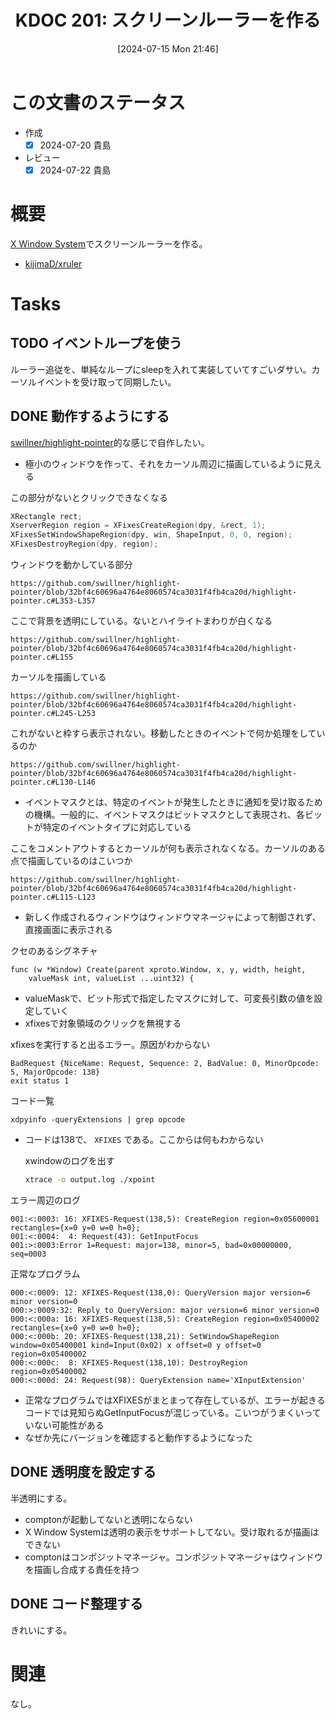 :properties:
:ID: 20240715T214607
:mtime:    20241102180333 20241028101410
:ctime:    20241028101410
:end:
#+title:      KDOC 201: スクリーンルーラーを作る
#+date:       [2024-07-15 Mon 21:46]
#+filetags:   :project:
#+identifier: 20240715T214607

* この文書のステータス
- 作成
  - [X] 2024-07-20 貴島
- レビュー
  - [X] 2024-07-22 貴島

* 概要
[[id:1319483b-3976-4a2c-b5b9-08f79fcc32be][X Window System]]でスクリーンルーラーを作る。

- [[https://github.com/kijimaD/xruler][kijimaD/xruler]]

* Tasks
** TODO イベントループを使う
ルーラー追従を、単純なループにsleepを入れて実装していてすごいダサい。カーソルイベントを受け取って同期したい。
** DONE 動作するようにする
CLOSED: [2024-07-15 Mon 21:46]
:LOGBOOK:
CLOCK: [2024-07-15 Mon 18:19]--[2024-07-15 Mon 18:44] =>  0:25
CLOCK: [2024-07-15 Mon 17:48]--[2024-07-15 Mon 18:13] =>  0:25
CLOCK: [2024-07-15 Mon 17:04]--[2024-07-15 Mon 17:29] =>  0:25
CLOCK: [2024-07-15 Mon 16:09]--[2024-07-15 Mon 16:34] =>  0:25
CLOCK: [2024-07-15 Mon 11:50]--[2024-07-15 Mon 12:15] =>  0:25
CLOCK: [2024-07-15 Mon 11:14]--[2024-07-15 Mon 11:39] =>  0:25
CLOCK: [2024-07-15 Mon 10:47]--[2024-07-15 Mon 11:12] =>  0:25
CLOCK: [2024-07-15 Mon 10:22]--[2024-07-15 Mon 10:47] =>  0:25
CLOCK: [2024-07-15 Mon 09:57]--[2024-07-15 Mon 10:22] =>  0:25
CLOCK: [2024-07-14 Sun 17:49]--[2024-07-14 Sun 18:14] =>  0:25
CLOCK: [2024-07-14 Sun 17:19]--[2024-07-14 Sun 17:44] =>  0:25
CLOCK: [2024-07-14 Sun 16:39]--[2024-07-14 Sun 17:04] =>  0:25
CLOCK: [2024-07-14 Sun 16:05]--[2024-07-14 Sun 16:30] =>  0:25
CLOCK: [2024-07-14 Sun 15:38]--[2024-07-14 Sun 16:03] =>  0:25
CLOCK: [2024-07-14 Sun 15:13]--[2024-07-14 Sun 15:38] =>  0:25
CLOCK: [2024-07-14 Sun 14:37]--[2024-07-14 Sun 15:02] =>  0:25
CLOCK: [2024-07-14 Sun 14:11]--[2024-07-14 Sun 14:36] =>  0:25
CLOCK: [2024-07-14 Sun 13:46]--[2024-07-14 Sun 14:11] =>  0:25
CLOCK: [2024-07-14 Sun 13:19]--[2024-07-14 Sun 13:44] =>  0:25
CLOCK: [2024-07-14 Sun 12:20]--[2024-07-14 Sun 12:45] =>  0:25
CLOCK: [2024-07-14 Sun 11:51]--[2024-07-14 Sun 12:16] =>  0:25
CLOCK: [2024-07-14 Sun 11:10]--[2024-07-14 Sun 11:35] =>  0:25
CLOCK: [2024-07-14 Sun 10:36]--[2024-07-14 Sun 11:01] =>  0:25
CLOCK: [2024-07-14 Sun 00:06]--[2024-07-14 Sun 00:31] =>  0:25
CLOCK: [2024-07-13 Sat 23:40]--[2024-07-14 Sun 00:05] =>  0:25
CLOCK: [2024-07-13 Sat 23:15]--[2024-07-13 Sat 23:40] =>  0:25
CLOCK: [2024-07-13 Sat 22:34]--[2024-07-13 Sat 22:59] =>  0:25
CLOCK: [2024-07-13 Sat 18:38]--[2024-07-13 Sat 19:03] =>  0:25
CLOCK: [2024-07-13 Sat 18:13]--[2024-07-13 Sat 18:38] =>  0:25
CLOCK: [2024-07-13 Sat 11:17]--[2024-07-13 Sat 11:42] =>  0:25
:END:
[[https://github.com/swillner/highlight-pointer][swillner/highlight-pointer]]的な感じで自作したい。

- 極小のウィンドウを作って、それをカーソル周辺に描画しているように見える

#+caption: この部分がないとクリックできなくなる
#+begin_src C
  XRectangle rect;
  XserverRegion region = XFixesCreateRegion(dpy, &rect, 1);
  XFixesSetWindowShapeRegion(dpy, win, ShapeInput, 0, 0, region);
  XFixesDestroyRegion(dpy, region);
#+end_src

#+caption: ウィンドウを動かしている部分
#+begin_src git-permalink
https://github.com/swillner/highlight-pointer/blob/32bf4c60696a4764e8060574ca3031f4fb4ca20d/highlight-pointer.c#L353-L357
#+end_src

#+RESULTS:
#+begin_results
                        } else if (highlight_visible) {
                            get_pointer_position(&x, &y);
                            XMoveWindow(dpy, win, x - total_radius - 1, y - total_radius - 1);
                            /* unfortunately, this causes increase of the X server's cpu usage */
                        }
#+end_results

#+caption: ここで背景を透明にしている。ないとハイライトまわりが白くなる
#+begin_src git-permalink
https://github.com/swillner/highlight-pointer/blob/32bf4c60696a4764e8060574ca3031f4fb4ca20d/highlight-pointer.c#L155
#+end_src

#+RESULTS:
#+begin_results
static void set_window_mask() {
#+end_results

#+caption: カーソルを描画している
#+begin_src git-permalink
https://github.com/swillner/highlight-pointer/blob/32bf4c60696a4764e8060574ca3031f4fb4ca20d/highlight-pointer.c#L245-L253
#+end_src

#+RESULTS:
#+begin_results
static void redraw() {
    XSetForeground(dpy, gc, button_pressed ? pressed_color.pixel : released_color.pixel);
    if (options.outline) {
        XSetLineAttributes(dpy, gc, options.outline, LineSolid, CapButt, JoinBevel);
        XDrawArc(dpy, win, gc, options.outline, options.outline, 2 * options.radius + 1, 2 * options.radius + 1, 0, 360 * 64);
    } else {
        XFillArc(dpy, win, gc, options.outline, options.outline, 2 * options.radius + 1, 2 * options.radius + 1, 0, 360 * 64);
    }
}
#+end_results

#+caption: これがないと枠すら表示されない。移動したときのイベントで何か処理をしているのか
#+begin_src git-permalink
https://github.com/swillner/highlight-pointer/blob/32bf4c60696a4764e8060574ca3031f4fb4ca20d/highlight-pointer.c#L130-L146
#+end_src

#+RESULTS:
#+begin_results
static int init_events() {
    XIEventMask events;
    unsigned char mask[(XI_LASTEVENT + 7) / 8];
    memset(mask, 0, sizeof(mask));

    XISetMask(mask, XI_RawButtonPress);
    XISetMask(mask, XI_RawButtonRelease);
    XISetMask(mask, XI_RawMotion);

    events.deviceid = XIAllMasterDevices;
    events.mask = mask;
    events.mask_len = sizeof(mask);

    XISelectEvents(dpy, root, &events, 1);

    return 0;
}
#+end_results

- イベントマスクとは、特定のイベントが発生したときに通知を受け取るための機構。一般的に、イベントマスクはビットマスクとして表現され、各ビットが特定のイベントタイプに対応している

#+caption: ここをコメントアウトするとカーソルが何も表示されなくなる。カーソルのある点で描画しているのはこいつか
#+begin_src git-permalink
https://github.com/swillner/highlight-pointer/blob/32bf4c60696a4764e8060574ca3031f4fb4ca20d/highlight-pointer.c#L115-L123
#+end_src

#+RESULTS:
#+begin_results
static void show_highlight() {
    int x, y;
    int total_radius = options.radius + options.outline;
    get_pointer_position(&x, &y);
    XMoveWindow(dpy, win, x - total_radius - 1, y - total_radius - 1);
    XMapWindow(dpy, win);
    redraw();
    highlight_visible = 1;
}
#+end_results

- 新しく作成されるウィンドウはウィンドウマネージャによって制御されず、直接画面に表示される

#+caption: クセのあるシグネチャ
#+begin_src git-permalink
func (w *Window) Create(parent xproto.Window, x, y, width, height,
	valueMask int, valueList ...uint32) {
#+end_src

- valueMaskで、ビット形式で指定したマスクに対して、可変長引数の値を設定していく
- xfixesで対象領域のクリックを無視する

#+caption: xfixesを実行すると出るエラー。原因がわからない
#+begin_src
BadRequest {NiceName: Request, Sequence: 2, BadValue: 0, MinorOpcode: 5, MajorOpcode: 138}
exit status 1
#+end_src

#+caption: コード一覧
#+begin_src shell
xdpyinfo -queryExtensions | grep opcode
#+end_src

#+RESULTS:
#+begin_results
    BIG-REQUESTS  (opcode: 133)
    Composite  (opcode: 142)
    DAMAGE  (opcode: 143, base event: 91, base error: 152)
    DOUBLE-BUFFER  (opcode: 145, base error: 153)
    DPMS  (opcode: 147)
    DRI2  (opcode: 155, base event: 119)
    DRI3  (opcode: 149)
    GLX  (opcode: 152, base event: 95, base error: 158)
    Generic Event Extension  (opcode: 128)
    MIT-SCREEN-SAVER  (opcode: 144, base event: 92)
    MIT-SHM  (opcode: 130, base event: 65, base error: 128)
    Present  (opcode: 148)
    RANDR  (opcode: 140, base event: 89, base error: 147)
    RECORD  (opcode: 146, base error: 154)
    RENDER  (opcode: 139, base error: 142)
    SECURITY  (opcode: 137, base event: 86, base error: 138)
    SHAPE  (opcode: 129, base event: 64)
    SYNC  (opcode: 134, base event: 83, base error: 134)
    X-Resource  (opcode: 150)
    XC-MISC  (opcode: 136)
    XFIXES  (opcode: 138, base event: 87, base error: 140)
    XFree86-DGA  (opcode: 154, base event: 112, base error: 179)
    XFree86-VidModeExtension  (opcode: 153, base error: 172)
    XINERAMA  (opcode: 141)
    XInputExtension  (opcode: 131, base event: 66, base error: 129)
    XKEYBOARD  (opcode: 135, base event: 85, base error: 137)
    XTEST  (opcode: 132)
    XVideo  (opcode: 151, base event: 93, base error: 155)
#+end_results

- コードは138で、 ~XFIXES~ である。ここからは何もわからない

  #+caption: xwindowのログを出す
#+begin_src sh
xtrace -o output.log ./xpoint
#+end_src

#+caption: エラー周辺のログ
#+begin_src
001:<:0003: 16: XFIXES-Request(138,5): CreateRegion region=0x05600001 rectangles={x=0 y=0 w=0 h=0};
001:<:0004:  4: Request(43): GetInputFocus
001:>:0003:Error 1=Request: major=138, minor=5, bad=0x00000000, seq=0003
#+end_src

#+caption: 正常なプログラム
#+begin_src
000:<:0009: 12: XFIXES-Request(138,0): QueryVersion major version=6 minor version=0
000:>:0009:32: Reply to QueryVersion: major version=6 minor version=0
000:<:000a: 16: XFIXES-Request(138,5): CreateRegion region=0x05400002 rectangles={x=0 y=0 w=0 h=0};
000:<:000b: 20: XFIXES-Request(138,21): SetWindowShapeRegion window=0x05400001 kind=Input(0x02) x offset=0 y offset=0 region=0x05400002
000:<:000c:  8: XFIXES-Request(138,10): DestroyRegion region=0x05400002
000:<:000d: 24: Request(98): QueryExtension name='XInputExtension'
#+end_src

- 正常なプログラムではXFIXESがまとまって存在しているが、エラーが起きるコードでは見知らぬGetInputFocusが混じっている。こいつがうまくいっていない可能性がある
- なぜか先にバージョンを確認すると動作するようになった
** DONE 透明度を設定する
CLOSED: [2024-07-15 Mon 21:46]
:LOGBOOK:
CLOCK: [2024-07-15 Mon 19:59]--[2024-07-15 Mon 20:24] =>  0:25
CLOCK: [2024-07-15 Mon 19:19]--[2024-07-15 Mon 19:44] =>  0:25
CLOCK: [2024-07-15 Mon 18:46]--[2024-07-15 Mon 19:11] =>  0:25
:END:
半透明にする。

- comptonが起動してないと透明にならない
- X Window Systemは透明の表示をサポートしてない。受け取れるが描画はできない
- comptonはコンポジットマネージャ。コンポジットマネージャはウィンドウを描画し合成する責任を持つ
** DONE コード整理する
CLOSED: [2024-07-18 Thu 00:54]
:LOGBOOK:
CLOCK: [2024-07-17 Wed 00:37]--[2024-07-17 Wed 01:02] =>  0:25
CLOCK: [2024-07-17 Wed 00:07]--[2024-07-17 Wed 00:32] =>  0:25
CLOCK: [2024-07-16 Tue 23:42]--[2024-07-17 Wed 00:07] =>  0:25
CLOCK: [2024-07-15 Mon 23:13]--[2024-07-15 Mon 23:38] =>  0:25
CLOCK: [2024-07-15 Mon 22:46]--[2024-07-15 Mon 23:11] =>  0:25
CLOCK: [2024-07-15 Mon 22:20]--[2024-07-15 Mon 22:45] =>  0:25
CLOCK: [2024-07-15 Mon 21:46]--[2024-07-15 Mon 22:11] =>  0:25
:END:
きれいにする。
* 関連
なし。
